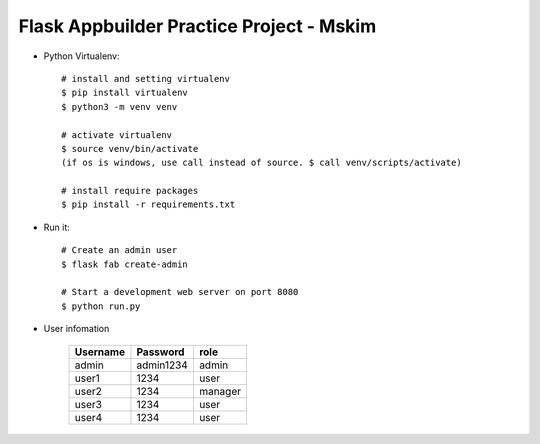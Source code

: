 Flask Appbuilder Practice Project - Mskim
--------------------------------------------------------------

- Python Virtualenv::

    # install and setting virtualenv
    $ pip install virtualenv
    $ python3 -m venv venv

    # activate virtualenv
    $ source venv/bin/activate
    (if os is windows, use call instead of source. $ call venv/scripts/activate)

    # install require packages
    $ pip install -r requirements.txt

- Run it::

    # Create an admin user
    $ flask fab create-admin

    # Start a development web server on port 8080
    $ python run.py

- User infomation

    +---------+-----------+----------+
    |Username | Password  |  role    |
    +=========+===========+==========+
    |admin    | admin1234 |  admin   |
    +---------+-----------+----------+
    |user1    | 1234      |  user    |
    +---------+-----------+----------+
    |user2    | 1234      |  manager |
    +---------+-----------+----------+
    |user3    | 1234      |  user    |
    +---------+-----------+----------+
    |user4    | 1234      |  user    |
    +---------+-----------+----------+

